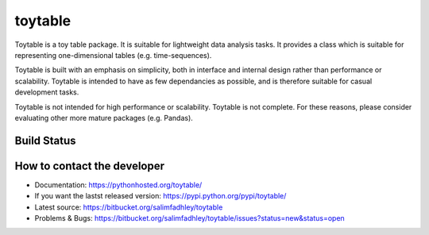 toytable
========

Toytable is a toy table package. It is suitable for lightweight data analysis tasks. It provides a class which is suitable for representing one-dimensional tables (e.g. time-sequences).

Toytable is built with an emphasis on simplicity, both in interface and internal design rather than performance or scalability. Toytable is intended to have as few dependancies as possible, and is therefore suitable for casual development tasks.

Toytable is not intended for high performance or scalability. Toytable is not complete. For these reasons, please consider evaluating other more mature packages (e.g. Pandas).

Build Status
------------

.. image:: https://drone.io/bitbucket.org/salimfadhley/toytable/status.png
   :target: https://drone.io/bitbucket.org/salimfadhley/toytable

How to contact the developer
----------------------------

* Documentation: https://pythonhosted.org/toytable/
* If you want the lastst released version: https://pypi.python.org/pypi/toytable/
* Latest source: https://bitbucket.org/salimfadhley/toytable
* Problems & Bugs: https://bitbucket.org/salimfadhley/toytable/issues?status=new&status=open